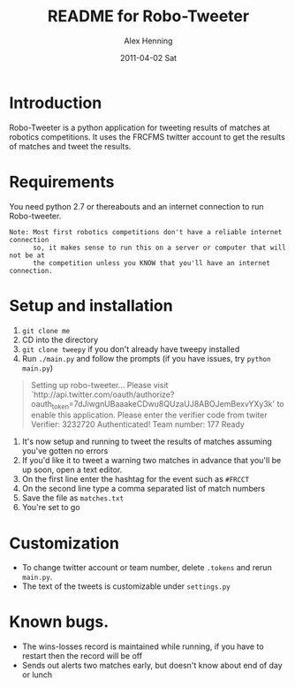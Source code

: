 #+TITLE:     README for Robo-Tweeter
#+AUTHOR:    Alex Henning
#+EMAIL:     elcron@gmail.com
#+DATE:      2011-04-02 Sat
#+OPTIONS:   H:3 num:t toc:t \n:nil @:t ::t |:t ^:t -:t f:t *:t <:t
#+OPTIONS:   TeX:t LaTeX:t skip:nil d:nil todo:t pri:nil tags:not-in-toc

* Introduction
Robo-Tweeter is a python application for tweeting results of matches at robotics competitions. It uses the FRCFMS twitter account to get the results of matches and tweet the results.

* Requirements
You need python 2.7 or thereabouts and an internet connection to run Robo-tweeter.
: Note: Most first robotics competitions don't have a reliable internet connection
:       so, it makes sense to run this on a server or computer that will not be at
:       the competition unless you KNOW that you'll have an internet connection.

* Setup and installation
1. =git clone me=
2. CD into the directory
3. =git clone tweepy= if you don't already have tweepy installed
4. Run =./main.py= and follow the prompts (if you have issues, try =python main.py=)
#+BEGIN_QUOTE
Setting up robo-tweeter...
Please visit `http://api.twitter.com/oauth/authorize?oauth_token=7dJiwgnUBaaakeCDwu8QUzaUJ8ABOJemBexvYXy3k' to enable this application.
Please enter the verifier code from twiter
Verifier: 3232720
Authenticated!
Team number: 177
Ready
#+END_QUOTE
5. It's now setup and running to tweet the results of matches assuming you've gotten no errors
6. If you'd like it to tweet a warning two matches in advance that you'll be up soon, open a text editor.
7. On the first line enter the hashtag for the event such as =#FRCCT=
8. On the second line type a comma separated list of match numbers
9. Save the file as =matches.txt=
10. You're set to go

* Customization
- To change twitter account or team number, delete =.tokens= and rerun =main.py=.
- The text of the tweets is customizable under =settings.py=

* Known bugs.
- The wins-losses record is maintained while running, if you have to restart then the record will be off
- Sends out alerts two matches early, but doesn't know about end of day or lunch
